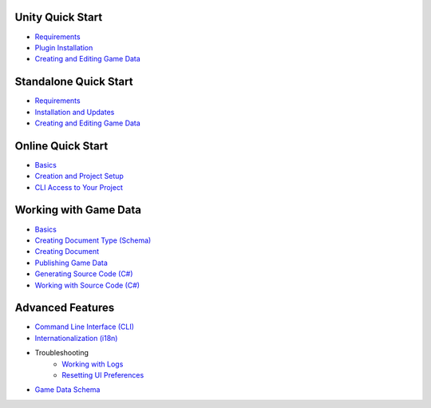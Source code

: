 Unity Quick Start
==================

- `Requirements <unity/requirements.rst>`_
- `Plugin Installation <unity/plugin_installation.rst>`_
- `Creating and Editing Game Data <unity/creating_and_editing_game_data.rst>`_

Standalone Quick Start
=======================

- `Requirements <standalone/requirements.rst>`_
- `Installation and Updates <standalone/installation_and_updates.rst>`_
- `Creating and Editing Game Data <standalone/creating_and_editing_game_data.rst>`_

Online Quick Start
===================

- `Basics <online/basics.rst>`_
- `Creation and Project Setup <online/creation_and_project_setup.rst>`_
- `CLI Access to Your Project <online/cli_access_to_your_project.rst>`_

Working with Game Data
=======================

- `Basics <gamedata/basics.rst>`_
- `Creating Document Type (Schema) <gamedata/creating_schema.rst>`_
- `Creating Document <gamedata/creating_document.rst>`_
- `Publishing Game Data <gamedata/publishing.rst>`_
- `Generating Source Code (C#) <gamedata/generating_source_code.rst>`_
- `Working with Source Code (C#) <gamedata/working_with_source_code.rst>`_

Advanced Features
==================

- `Command Line Interface (CLI) <advanced/command_line.rst>`_
- `Internationalization (i18n) <advanced/internationalization.rst>`_
- Troubleshooting
    - `Working with Logs <advanced/logs.rst>`_
    - `Resetting UI Preferences <advanced/reset_preferences.rst>`_
- `Game Data Schema <advanced/game_data_schema.rst>`_
